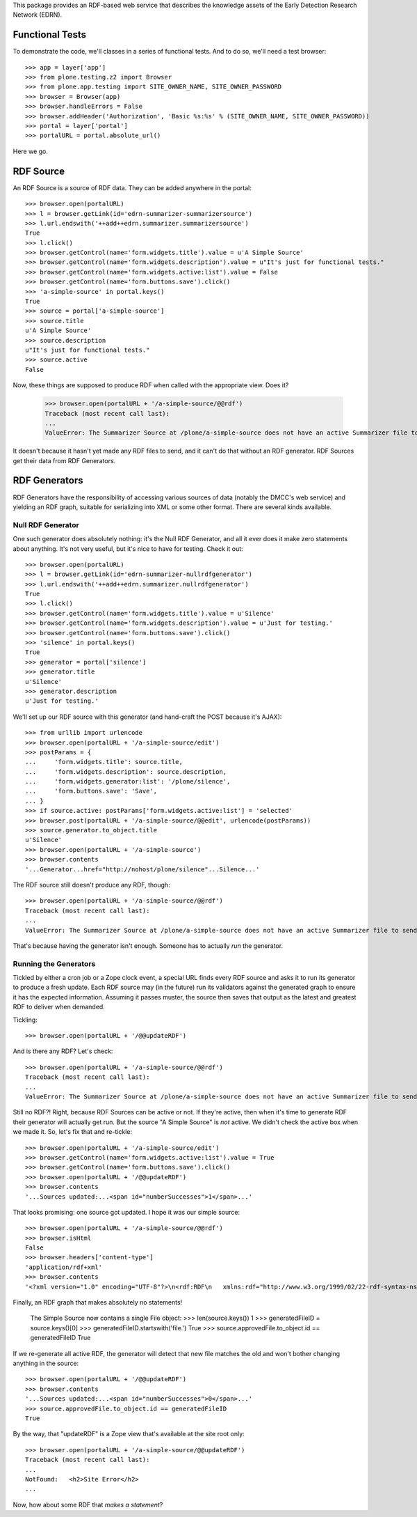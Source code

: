 This package provides an RDF-based web service that describes the knowledge
assets of the Early Detection Research Network (EDRN).


Functional Tests
================

To demonstrate the code, we'll classes in a series of functional tests.  And
to do so, we'll need a test browser::

    >>> app = layer['app']
    >>> from plone.testing.z2 import Browser
    >>> from plone.app.testing import SITE_OWNER_NAME, SITE_OWNER_PASSWORD
    >>> browser = Browser(app)
    >>> browser.handleErrors = False
    >>> browser.addHeader('Authorization', 'Basic %s:%s' % (SITE_OWNER_NAME, SITE_OWNER_PASSWORD))
    >>> portal = layer['portal']    
    >>> portalURL = portal.absolute_url()

Here we go.


RDF Source
==========

An RDF Source is a source of RDF data.  They can be added anywhere in the
portal::


    >>> browser.open(portalURL)
    >>> l = browser.getLink(id='edrn-summarizer-summarizersource')
    >>> l.url.endswith('++add++edrn.summarizer.summarizersource')
    True
    >>> l.click()
    >>> browser.getControl(name='form.widgets.title').value = u'A Simple Source'
    >>> browser.getControl(name='form.widgets.description').value = u"It's just for functional tests."
    >>> browser.getControl(name='form.widgets.active:list').value = False
    >>> browser.getControl(name='form.buttons.save').click()
    >>> 'a-simple-source' in portal.keys()
    True
    >>> source = portal['a-simple-source']
    >>> source.title
    u'A Simple Source'
    >>> source.description
    u"It's just for functional tests."
    >>> source.active
    False

Now, these things are supposed to produce RDF when called with the appropriate
view.  Does it?

    >>> browser.open(portalURL + '/a-simple-source/@@rdf')
    Traceback (most recent call last):
    ...
    ValueError: The Summarizer Source at /plone/a-simple-source does not have an active Summarizer file to send

It doesn't because it hasn't yet made any RDF files to send, and it can't do
that without an RDF generator.  RDF Sources get their data from RDF
Generators.


RDF Generators
==============

RDF Generators have the responsibility of accessing various sources of data
(notably the DMCC's web service) and yielding an RDF graph, suitable for
serializing into XML or some other format.  There are several kinds available.


Null RDF Generator
------------------

One such generator does absolutely nothing: it's the Null RDF Generator, and
all it ever does it make zero statements about anything.  It's not very
useful, but it's nice to have for testing.  Check it out::

    >>> browser.open(portalURL)
    >>> l = browser.getLink(id='edrn-summarizer-nullrdfgenerator')
    >>> l.url.endswith('++add++edrn.summarizer.nullrdfgenerator')
    True
    >>> l.click()
    >>> browser.getControl(name='form.widgets.title').value = u'Silence'
    >>> browser.getControl(name='form.widgets.description').value = u'Just for testing.'
    >>> browser.getControl(name='form.buttons.save').click()
    >>> 'silence' in portal.keys()
    True
    >>> generator = portal['silence']
    >>> generator.title
    u'Silence'
    >>> generator.description
    u'Just for testing.'

We'll set up our RDF source with this generator (and hand-craft the POST
because it's AJAX)::

    >>> from urllib import urlencode
    >>> browser.open(portalURL + '/a-simple-source/edit')
    >>> postParams = {
    ...     'form.widgets.title': source.title,
    ...     'form.widgets.description': source.description,
    ...     'form.widgets.generator:list': '/plone/silence',
    ...     'form.buttons.save': 'Save',
    ... }
    >>> if source.active: postParams['form.widgets.active:list'] = 'selected'
    >>> browser.post(portalURL + '/a-simple-source/@@edit', urlencode(postParams))
    >>> source.generator.to_object.title
    u'Silence'
    >>> browser.open(portalURL + '/a-simple-source')
    >>> browser.contents
    '...Generator...href="http://nohost/plone/silence"...Silence...'

The RDF source still doesn't produce any RDF, though::

    >>> browser.open(portalURL + '/a-simple-source/@@rdf')
    Traceback (most recent call last):
    ...
    ValueError: The Summarizer Source at /plone/a-simple-source does not have an active Summarizer file to send

That's because having the generator isn't enough.  Someone has to actually
*run* the generator.


Running the Generators
----------------------

Tickled by either a cron job or a Zope clock event, a special URL finds every
RDF source and asks it to run its generator to produce a fresh update.  Each
RDF source may (in the future) run its validators against the generated graph
to ensure it has the expected information.  Assuming it passes muster, the
source then saves that output as the latest and greatest RDF to deliver when
demanded.

Tickling::

    >>> browser.open(portalURL + '/@@updateRDF')

And is there any RDF?  Let's check::

    >>> browser.open(portalURL + '/a-simple-source/@@rdf')
    Traceback (most recent call last):
    ...
    ValueError: The Summarizer Source at /plone/a-simple-source does not have an active Summarizer file to send

Still no RDF?!  Right, because RDF Sources can be active or not.  If they're
active, then when it's time to generate RDF their generator will actually get
run.  But the source "A Simple Source" is *not* active.  We didn't check the
active box when we made it.  So, let's fix that and re-tickle::

    >>> browser.open(portalURL + '/a-simple-source/edit')
    >>> browser.getControl(name='form.widgets.active:list').value = True
    >>> browser.getControl(name='form.buttons.save').click()
    >>> browser.open(portalURL + '/@@updateRDF')
    >>> browser.contents
    '...Sources updated:...<span id="numberSuccesses">1</span>...'

That looks promising: one source got updated.  I hope it was our simple source::

    >>> browser.open(portalURL + '/a-simple-source/@@rdf')
    >>> browser.isHtml
    False
    >>> browser.headers['content-type']
    'application/rdf+xml'
    >>> browser.contents
    '<?xml version="1.0" encoding="UTF-8"?>\n<rdf:RDF\n   xmlns:rdf="http://www.w3.org/1999/02/22-rdf-syntax-ns#"\n>\n</rdf:RDF>\n'

Finally, an RDF graph that makes absolutely no statements!

    The Simple Source now contains a single File object:
    >>> len(source.keys())
    1
    >>> generatedFileID = source.keys()[0]
    >>> generatedFileID.startswith('file.')
    True
    >>> source.approvedFile.to_object.id == generatedFileID
    True

If we re-generate all active RDF, the generator will detect that new file
matches the old and won't bother changing anything in the source::

    >>> browser.open(portalURL + '/@@updateRDF')
    >>> browser.contents
    '...Sources updated:...<span id="numberSuccesses">0</span>...'
    >>> source.approvedFile.to_object.id == generatedFileID
    True

By the way, that "updateRDF" is a Zope view that's available at the site root
only::

    >>> browser.open(portalURL + '/a-simple-source/@@updateRDF')
    Traceback (most recent call last):
    ...
    NotFound:   <h2>Site Error</h2>
    ...

Now, how about some RDF that *makes a statement*?
